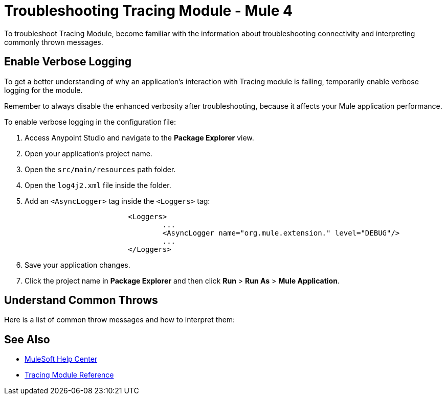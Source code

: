 = Troubleshooting Tracing Module - Mule 4

To troubleshoot Tracing Module, become familiar with the information about troubleshooting connectivity and interpreting commonly thrown messages.

== Enable Verbose Logging

To get a better understanding of why an application's interaction with Tracing module is failing, temporarily enable verbose logging for the module.

Remember to always disable the enhanced verbosity after troubleshooting, because it affects your Mule application performance.

To enable verbose logging in the configuration file:

. Access Anypoint Studio and navigate to the *Package Explorer* view.
. Open your application's project name.
. Open the `src/main/resources` path folder.
. Open the `log4j2.xml` file inside the folder.
. Add an `<AsyncLogger>` tag inside the `<Loggers>` tag:
+
[source,xml,linenums]
----
			<Loggers>
				...
				<AsyncLogger name="org.mule.extension." level="DEBUG"/>
				...
			</Loggers>
----
[start=6]
. Save your application changes.
. Click the project name in *Package Explorer* and then click *Run* > *Run As* > *Mule Application*.


== Understand Common Throws

Here is a list of common throw messages and how to interpret them:


== See Also
* https://help.mulesoft.com[MuleSoft Help Center]
* xref:tracing-module-reference.adoc[Tracing Module Reference]
